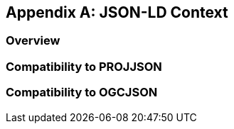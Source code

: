
[appendix,obligation=informative]
== JSON-LD Context

[discrete]
=== Overview

=== Compatibility to PROJJSON

=== Compatibility to OGCJSON
